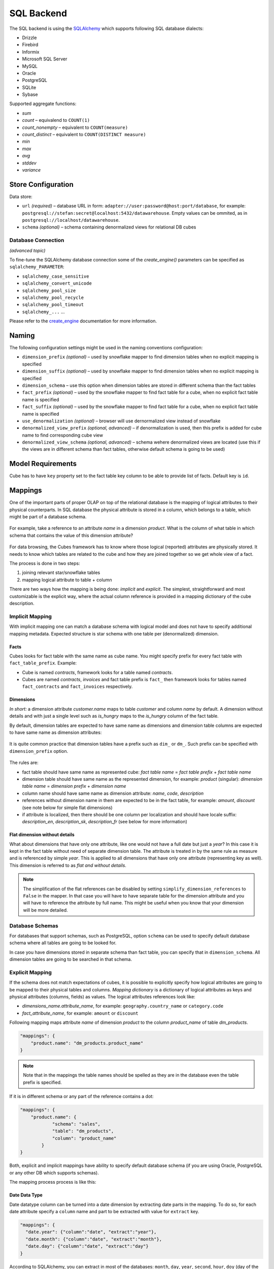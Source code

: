 ***********
SQL Backend
***********

The SQL backend is using the `SQLAlchemy`_ which supports following SQL database
dialects:

* Drizzle
* Firebird
* Informix
* Microsoft SQL Server
* MySQL
* Oracle
* PostgreSQL
* SQLite
* Sybase

.. _SQLAlchemy: http://www.sqlalchemy.org/download.html


Supported aggregate functions:

* `sum`
* `count` – equivalend to ``COUNT(1)``
* `count_nonempty` – equivalent to ``COUNT(measure)``
* `count_distinct` – equivalent to ``COUNT(DISTINCT measure)``
* `min`
* `max`
* `avg`
* `stddev`
* `variance`

Store Configuration
===================

Data store:

* ``url`` *(required)* – database URL in form: 
  ``adapter://user:password@host:port/database``, for example:
  ``postgresql://stefan:secret@localhost:5432/datawarehouse``. Empty values
  can be ommited, as in ``postgresql://localhost/datawarehouse``.
* ``schema`` *(optional)* – schema containing denormalized views for
  relational DB cubes


Database Connection
-------------------

*(advanced topic)*

To fine-tune the SQLAlchemy database connection some of the `create_engine()`
parameters can be specified as ``sqlalchemy_PARAMETER``:

* ``sqlalchemy_case_sensitive``
* ``sqlalchemy_convert_unicode``
* ``sqlalchemy_pool_size``
* ``sqlalchemy_pool_recycle``
* ``sqlalchemy_pool_timeout``
* ``sqlalchemy_...`` ...

Please refer to the create_engine_ documentation for more information.

.. _create_engine: http://docs.sqlalchemy.org/en/rel_0_8/core/engines.html?highlight=engine#sqlalchemy.create_engine

Naming
======

The following configuration settings might be used in the naming conventions
configuration:

* ``dimension_prefix`` *(optional)* – used by snowflake mapper to find
  dimension tables when no explicit mapping is specified
* ``dimension_suffix`` *(optional)* – used by snowflake mapper to find
  dimension tables when no explicit mapping is specified
* ``dimension_schema`` – use this option when dimension tables are stored in
  different schema than the fact tables
* ``fact_prefix`` *(optional)* – used by the snowflake mapper to find fact
  table for a cube, when no explicit fact table name is specified
* ``fact_suffix`` *(optional)* – used by the snowflake mapper to find fact
  table for a cube, when no explicit fact table name is specified
* ``use_denormalization`` *(optional)* – browser will use dernormalized view
  instead of snowflake
* ``denormalized_view_prefix`` *(optional, advanced)* – if denormalization is
  used, then this prefix is added for cube name to find corresponding cube
  view
* ``denormalized_view_schema`` *(optional, advanced)* – schema wehere
  denormalized views are located (use this if the views are in different
  schema than fact tables, otherwise default schema is going to be used)


Model Requirements
==================

Cube has to have ``key`` property set to the fact table key column to be able
to provide list of facts. Default key is ``id``.


Mappings
========

One of the important parts of proper OLAP on top of the relational database is
the mapping of logical attributes to their physical counterparts.  In SQL
database the physical attribute is stored in a column, which belongs to a
table, which might be part of a database schema.

.. figure:: ../images/mapping_logical_to_physical.png
    :align: center
    :width: 400px

For example, take a reference to an attribute *name* in a dimension *product*.
What is the column of what table in which schema that contains the value of
this dimension attribute?

.. figure:: ../images/mapping-example1.png
    :align: center
    :width: 400px

For data browsing, the Cubes framework has to know where those logical
(reported) attributes are physically stored. It needs to know which tables are
related to the cube and how they are joined together so we get whole view of a
fact.

The process is done in two steps:

1. joining relevant star/snowflake tables
2. mapping logical attribute to table + column

There are two ways how the mapping is being done: *implicit* and *explicit*.
The simplest, straightforward and most customizable is the explicit way, where
the actual column reference is provided in a mapping dictionary of the cube
description.

Implicit Mapping
----------------

With implicit mapping one can match a database schema with logical model and
does not have to specify additional mapping metadata. Expected structure is
star schema with one table per (denormalized) dimension.

Facts
^^^^^

Cubes looks for fact table with the same name as cube name.  You might specify
prefix for every fact table with ``fact_table_prefix``.  Example:

* Cube is named `contracts`, framework looks for a table named `contracts`.

* Cubes are named `contracts`, `invoices` and fact table prefix is ``fact_``
  then framework looks for tables named ``fact_contracts`` and
  ``fact_invoices`` respectively.

Dimensions
^^^^^^^^^^

*In short:* a dimension attribute `customer.name` maps to table `customer` and
column `name` by default. A dimension without details and with just a single
level such as `is_hungry` maps to the `is_hungry` column of the fact table.

By default, dimension tables are expected to have same name as dimensions and
dimension table columns are expected to have same name as dimension
attributes:

.. figure:: ../images/dimension_attribute_implicit_map.png
    :align: center

It is quite common practice that dimension tables have a prefix such as
``dim_`` or ``dm_``. Such prefix can be specified with ``dimension_prefix``
option.

.. figure:: ../images/dimension_attribute_prefix_map.png
    :align: center

The rules are:

* fact table should have same name as represented cube: `fact table name` =
  `fact table prefix` + `fact table name`
* dimension table should have same name as the represented dimension, for
  example: `product` (singular):
  `dimension table name` = `dimension prefix` + `dimension name`
* column name should have same name as dimension attribute: `name`, `code`,
  `description`
* references without dimension name in them are expected to be in the fact
  table, for example: `amount`, `discount` (see note below for simple flat
  dimensions)
* if attribute is localized, then there should be one column per localization
  and should have locale suffix: `description_en`, `description_sk`,
  `description_fr` (see below for more information)

Flat dimension without details
^^^^^^^^^^^^^^^^^^^^^^^^^^^^^^

What about dimensions that have only one attribute, like one would not have a
full date but just a `year`? In this case it is kept in the fact table without
need of separate dimension table. The attribute is treated in by the same rule
as measure and is referenced by simple `year`. This is applied to all
dimensions that have only one attribute (representing key as well). This
dimension is referred to as *flat and without details*.

.. note::

    The simplification of the flat references can be disabled by setting
    ``simplify_dimension_references`` to ``False`` in the mapper. In that case
    you will have to have separate table for the dimension attribute and you
    will have to reference the attribute by full name. This might be useful
    when you know that your dimension will be more detailed.

Database Schemas
----------------

For databases that support schemas, such as PostgreSQL, option ``schema`` can
be used to specify default database schema where all tables are going to be
looked for.

In case you have dimensions stored in separate schema than fact table, you can
specify that in ``dimension_schema``. All dimension tables are going to be
searched in that schema.

.. _explicit_mapping:

Explicit Mapping
----------------

If the schema does not match expectations of cubes, it is possible to
explicitly specify how logical attributes are going to be mapped to their
physical tables and columns. `Mapping dictionary` is a dictionary of logical
attributes as keys and physical attributes (columns, fields) as values. The
logical attributes references look like:

* `dimensions_name.attribute_name`, for example: ``geography.country_name`` or 
  ``category.code``
* `fact_attribute_name`, for example: ``amount`` or ``discount``

Following mapping maps attribute `name` of dimension `product` to the column
`product_name` of table `dm_products`.

.. code-block:: javascript

    "mappings": {
        "product.name": "dm_products.product_name"
    }

.. note::

    Note that in the mappings the table names should be spelled as they are in
    the database even the table prefix is specified.

If it is in different schema or any part of the reference contains a dot:

.. code-block:: javascript

    "mappings": {
        "product.name": {
                "schema": "sales",
                "table": "dm_products",
                "column": "product_name"
            }
    }


Both, explicit and implicit mappings have ability to specify default database
schema (if you are using Oracle, PostgreSQL or any other DB which supports
schemas).

The mapping process process is like this:

.. figure:: ../images/mapping-overview.png
    :align: center
    :width: 500px
    
Date Data Type
^^^^^^^^^^^^^^

Date datatype column can be turned into a date dimension by extracting date
parts in the mapping. To do so, for each date attribute specify a ``column``
name and part to be extracted with value for ``extract`` key.

.. code-block:: javascript
    
    "mappings": {
      "date.year": {"column":"date", "extract":"year"},
      "date.month": {"column":"date", "extract":"month"},
      "date.day": {"column":"date", "extract":"day"}
    }

According to SQLAlchemy, you can extract in most of the databases: ``month``,
``day``, ``year``, ``second``, ``hour``, ``doy`` (day of the year),
``minute``, ``quarter``, ``dow`` (day of the week), ``week``, ``epoch``,
``milliseconds``, ``microseconds``, ``timezone_hour``, ``timezone_minute``.
Please refer to your database engine documentation for more information.

.. note::

    It is still recommended to have a date dimension table.

Localization
------------

From physical point of view, the data localization is very trivial and
requires language denormalization - that means that each language has to have
its own column for each attribute.

Localizable attributes are those attributes that have ``locales`` specified in
their definition. To map logical attributes which are localizable, use locale
suffix for each locale. For example attribute `name` in dimension `category`
has two locales: Slovak (``sk``) and English (``en``). Or for example product
category can be in English, Slovak or German. It is specified in the model
like this:

.. code-block:: javascript

    attributes = [
        {
            "name" = "category",
            "locales" = ["en", "sk", "de"]
        }
    ]

During the mapping process, localized logical reference is created first:

.. figure:: ../images/mapping-to_localized.png
    :align: center
    :width: 600px

In short: if attribute is localizable and locale is requested, then locale
suffix is added. If no such localization exists then default locale is used.
Nothing happens to non-localizable attributes.

For such attribute, three columns should exist in the physical model. There
are two ways how the columns should be named. They should have attribute name
with locale suffix such as ``category_sk`` and ``category_en`` (_underscore_
because it is more common in table column names), if implicit mapping is used.
You can name the columns as you like, but you have to provide explicit mapping
in the mapping dictionary. The key for the localized logical attribute should
have ``.locale`` suffix, such as ``product.category.sk`` for Slovak version of
category attribute of dimension product. Here the _dot_ is used because dots
separate logical reference parts.

.. note::

    Current implementation of Cubes framework requires a star or snowflake
    schema that can be joined into fully denormalized normalized form just by
    simple one-key based joins. Therefore all localized attributes have to be
    stored in their own columns. In other words, you have to denormalize the
    localized data before using them in Cubes.

Read more about :doc:`../localization`.

  
Mapping Process Summary
-----------------------

Following diagram describes how the mapping of logical to physical attributes
is done in the star SQL browser (see :class:`cubes.backends.sql.StarBrowser`):

.. figure:: ../images/mapping-logical_to_physical.png
    :align: center
    :width: 600px

    logical to physical attribute mapping

The "red path" shows the most common scenario where defaults are used.

Joins
=====

The SQL backend supports a star:

.. figure:: ../images/schema_star.png
    :align: center
    :width: 300px

and a snowflake database schema:

.. figure:: ../images/schema_snowflake.png
    :align: center
    :width: 300px

If you are using either of the two schemas (star or snowflake) in relational
database, Cubes requires information on how to join the tables. Tables are
joined by matching single-column – surrogate keys. The framework needs the
join information to be able to transform following snowflake:

.. figure:: ../images/snowflake_schema.png
    :align: center
    :width: 400px

to appear as a denormalized table with all cube attributes:

.. figure:: ../images/denormalized_schema.png
    :align: center
    :width: 400px

.. note::

    The SQL backend performs only joins that are relevant to the given query.
    If no attributes from a table are used, then the table is not joined.


Join Description
----------------

Joins are defined as an ordered list (order is important) for every cube
separately. The join description consists of reference to the `master` table
and a table with `details`. Fact table is example of master table, dimension
is example of a detail table (in a star schema).

The join specification is very simple, you define column reference for both:
master and detail. The table reference is in the form `table`.`column`:

.. code-block:: javascript

    "joins" = [
        {
            "master": "fact_sales.product_key",
            "detail": "dim_product.key"
        }
    ]

As in mappings, if you have specific needs for explicitly mentioning database
schema or any other reason where `table.column` reference is not enough, you
might write:

.. code-block:: javascript

    "joins" = [
        { 
            "master": "fact_sales.product_id",
            "detail": {
                "schema": "sales",
                "table": "dim_products",
                "column": "id"
            }
    ]


To specify a compound join key, the ``column`` value of a join specified as a
dictionary can be an array denoting multiple keys. The above join would be
specified as:

.. code-block:: javascript

    {
        "master": {
            "table": "fact_table",
            "column": ["dimension_id", "partition"]
        },
        "detail": {
            "table": "dimension",
            "column": ["id", "partition"]
        }
    }

This will generate the following join:

.. code-block:: sql

    FROM fact_table
    INNER JOIN fact_table ON (
       fact_table.dimension_id = dimension_table.id  
      AND fact_table.partition = dimension.partition
    )


Join Order
----------

Order of joins has to be from the master tables towards the details.

Aliases
-------

What if you need to join same table twice or more times? For example, you have
list of organizations and you want to use it as both: supplier and service
consumer.

.. figure:: ../images/joins-in_physical.png
    :align: center
    :width: 500px

It can be done by specifying alias in the joins:

.. code-block:: javascript

    "joins" = [
        {
            "master": "contracts.supplier_id", 
            "detail": "organisations.id",
            "alias": "suppliers"
        },
        {
            "master": "contracts.consumer_id", 
            "detail": "organisations.id",
            "alias": "consumers"
        }
    ]

Note that with aliases, in the mappings you refer to the table by alias
specified in the joins, not by real table name. So after aliasing tables with
previous join specification, the mapping should look like:

.. code-block:: javascript

    "mappings": {
        "supplier.name": "suppliers.org_name",
        "consumer.name": "consumers.org_name"
    }

For example, we have a fact table named ``fact_contracts`` and dimension table 
with categories named ``dm_categories``. To join them we define following join 
specification:

.. code-block:: javascript

    "joins" = [
        {
            "master": "fact_contracts.category_id",
            "detail": "dm_categories.id"
         }
    ]

.. _sql-outer-joins:

Join Methods and Outer Joins
----------------------------

*(advanced topic)*

Cubes supports three join methods ``match``, ``detail`` and ``master``.

`match` (default) – the keys from both master and detail tables have to match
– INNER JOIN

.. figure:: ../images/cubes-sql_joins-match.png
    :align: center
    :width: 300px

`master` – the master might contain more keys than the detail, for example the
fact table (as a master) might contain unknown or new dimension entries not in
the dimension table yet. This is also known as LEFT OUTER JOIN.

.. figure:: ../images/cubes-sql_joins-master.png
    :align: center
    :width: 300px

`detail` – every member of the detail table will be always present. For
example every date from a date dimension table. Alskoknown as RIGHT OUTER
JOIN.

.. figure:: ../images/cubes-sql_joins-detail.png
    :align: center
    :width: 300px

To join a date dimension table so that every date will be present in the
output reports, regardless whether there are any facts or not for given
date dimension member:

.. code-block:: javascript

    "joins" = [
        {
            "master": "fact_contracts.contract_date_id",
            "detail": "dim_date.id",
            "method": "detail"
         }
    ]

The `detail` Method and its Limitations
^^^^^^^^^^^^^^^^^^^^^^^^^^^^^^^^^^^^^^^

*(advanced topic)*

When at least one table is joined using the outer `detail` method during
aggregation, the statement is composed from two nested statements or two join
zones: `master fact` and `outer detail`.

.. figure:: ../images/cubes-outer_join_aggregate_statement.png
    :align: center
    :width: 500px

    Aggregate statement composition

The query builder analyses the schema and assigns a relationship of a table
towards the fact. If a table is joined as `detail` or is behind a `detail`
join it is considered to have a `detail` relationship towards the fact.
Otherwise it has `master/match` relationship. 

When this composed setting is used, then:

* aggregate functions are wrapped using ``COALESCE()`` to always return
  non-NULL values
* ``count`` aggregates are changed to count non-empty facts instead of all
  rows

.. note::

    There should be no cut (path) that has some attributes in tables joined as
    `master` and others in a table joined as `detail`. Every cut (all the
    cut's attributes) should fall into one of the two table zones: either the
    master or the outer detail. There might be cuts from different join zones,
    though.

    Take this into account when designing the dimension hierarchies.

Named Join Templates
--------------------

If multiple cubes share the same kinds of joins, for example with a dimension
table, it is possible to define such joins at the model level. They will be
considered as templates:

.. code-block:: javascript

    "joins": [
        { "name": "date", "detail": "dim_date.id" },
        { "name": "company", "detail": "dim_company.id" }
    ]

Then use the join in a cube:

.. code-block:: javascript

    "cubes": [
        {
            "name": "events",
            "joins": [
                { "name": "date", "master": "event_date_id" },
                { "name": "company", "master": "company_id" }
            ]
        }
    ]

Any property defined in the cube join will replace the model join template.
You can also use the same named join multiple times in a cube, just give it
different alias:

.. code-block:: javascript

    "cubes": [
        {
            "name": "contracts",
            "joins": [
                {
                    "name": "date",
                    "master": "contract_start_date_id",
                    "alias": "dim_contract_start"
                },
                {
                    "name": "date",
                    "master": "contract_end_date_id",
                    "alias": "dim_contract_end"
                }
            ]
        }
    ]

